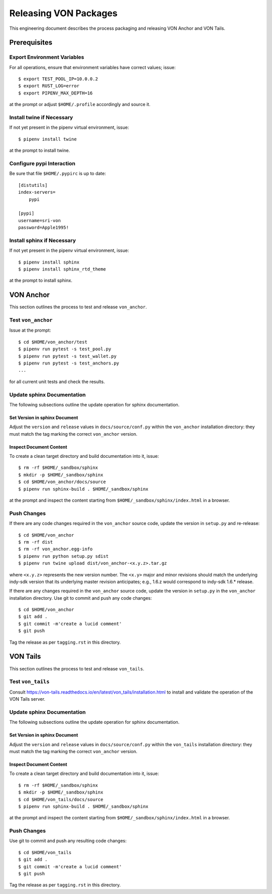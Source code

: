 Releasing VON Packages
=====================================================================

This engineering document describes the process packaging and releasing VON Anchor and VON Tails.

Prerequisites
++++++++++++++++++++

Export Environment Variables
----------------------------

For all operations, ensure that environment variables have correct values; issue::

    $ export TEST_POOL_IP=10.0.0.2
    $ export RUST_LOG=error
    $ export PIPENV_MAX_DEPTH=16

at the prompt or adjust ``$HOME/.profile`` accordingly and source it.

Install twine if Necessary
--------------------------

If not yet present in the pipenv virtual environment, issue::

    $ pipenv install twine

at the prompt to install twine.

Configure pypi Interaction
--------------------------

Be sure that file ``$HOME/.pypirc`` is up to date::

    [distutils]
    index-servers=
        pypi

    [pypi]
    username=sri-von
    password=Apple1995!

Install sphinx if Necessary
---------------------------

If not yet present in the pipenv virtual environment, issue::

    $ pipenv install sphinx
    $ pipenv install sphinx_rtd_theme

at the prompt to install sphinx.

VON Anchor
++++++++++

This section outlines the process to test and release ``von_anchor``.

Test ``von_anchor``
---------------------------

Issue at the prompt::

    $ cd $HOME/von_anchor/test
    $ pipenv run pytest -s test_pool.py
    $ pipenv run pytest -s test_wallet.py
    $ pipenv run pytest -s test_anchors.py
    ...

for all current unit tests and check the results.

Update sphinx Documentation
----------------------------

The following subsections outline the update operation for sphinx documentation.

Set Version in sphinx Document
...............................

Adjust the ``version`` and ``release`` values in ``docs/source/conf.py`` within the ``von_anchor`` installation directory: they must match the tag marking the correct ``von_anchor`` version.

Inspect Document Content
........................

To create a clean target directory and build documentation into it, issue::

    $ rm -rf $HOME/_sandbox/sphinx
    $ mkdir -p $HOME/_sandbox/sphinx
    $ cd $HOME/von_anchor/docs/source
    $ pipenv run sphinx-build . $HOME/_sandbox/sphinx

at the prompt and inspect the content starting from ``$HOME/_sandbox/sphinx/index.html`` in a browser.

Push Changes
-----------------------------------------------------

If there are any code changes required in the ``von_anchor`` source code, update the version in ``setup.py`` and re-release::

    $ cd $HOME/von_anchor
    $ rm -rf dist
    $ rm -rf von_anchor.egg-info
    $ pipenv run python setup.py sdist
    $ pipenv run twine upload dist/von_anchor-<x.y.z>.tar.gz

where ``<x.y.z>`` represents the new version number. The ``<x.y>`` major and minor revisions should match the underlying indy-sdk version that its underlying master revision anticipates; e.g., 1.6.z would correspond to indy-sdk 1.6.* release.

If there are any changes required in the ``von_anchor`` source code, update the version in ``setup.py`` in the ``von_anchor`` installation directory. Use git to commit and push any code changes::

    $ cd $HOME/von_anchor
    $ git add .
    $ git commit -m'create a lucid comment'
    $ git push

Tag the release as per ``tagging.rst`` in this directory.

VON Tails
++++++++++

This section outlines the process to test and release ``von_tails``.

Test ``von_tails``
---------------------------

Consult https://von-tails.readthedocs.io/en/latest/von_tails/installation.html to install and validate the operation of the VON Tails server.

Update sphinx Documentation
----------------------------

The following subsections outline the update operation for sphinx documentation.

Set Version in sphinx Document
...............................

Adjust the ``version`` and ``release`` values in ``docs/source/conf.py`` within the ``von_tails`` installation directory: they must match the tag marking the correct ``von_anchor`` version.

Inspect Document Content
........................

To create a clean target directory and build documentation into it, issue::

    $ rm -rf $HOME/_sandbox/sphinx
    $ mkdir -p $HOME/_sandbox/sphinx
    $ cd $HOME/von_tails/docs/source
    $ pipenv run sphinx-build . $HOME/_sandbox/sphinx

at the prompt and inspect the content starting from ``$HOME/_sandbox/sphinx/index.html`` in a browser.

Push Changes
-----------------

Use git to commit and push any resulting code changes::

    $ cd $HOME/von_tails
    $ git add .
    $ git commit -m'create a lucid comment'
    $ git push

Tag the release as per ``tagging.rst`` in this directory.
